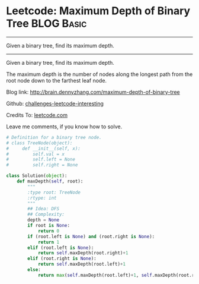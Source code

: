 * Leetcode: Maximum Depth of Binary Tree                         :BLOG:Basic:
#+STARTUP: showeverything
#+OPTIONS: toc:nil \n:t ^:nil creator:nil d:nil
:PROPERTIES:
:type:     #binarytree
:END:
---------------------------------------------------------------------
Given a binary tree, find its maximum depth.
---------------------------------------------------------------------
Given a binary tree, find its maximum depth.

The maximum depth is the number of nodes along the longest path from the root node down to the farthest leaf node.

Blog link: http://brain.dennyzhang.com/maximum-depth-of-binary-tree

Github: [[url-external:https://github.com/DennyZhang/challenges-leetcode-interesting/tree/master/maximum-depth-of-binary-tree][challenges-leetcode-interesting]]

Credits To: [[url-external:https://leetcode.com/problems/maximum-depth-of-binary-tree/description/][leetcode.com]]

Leave me comments, if you know how to solve.

#+BEGIN_SRC python
# Definition for a binary tree node.
# class TreeNode(object):
#     def __init__(self, x):
#         self.val = x
#         self.left = None
#         self.right = None

class Solution(object):
    def maxDepth(self, root):
        """
        :type root: TreeNode
        :rtype: int
        """
        ## Idea: DFS
        ## Complexity:
        depth = None
        if root is None:
            return 0
        if (root.left is None) and (root.right is None):
            return 1
        elif (root.left is None):
            return self.maxDepth(root.right)+1
        elif (root.right is None):
            return self.maxDepth(root.left)+1
        else:
            return max(self.maxDepth(root.left)+1, self.maxDepth(root.right)+1)
#+END_SRC
